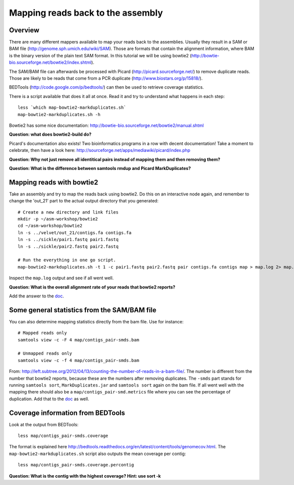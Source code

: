 ============================================
Mapping reads back to the assembly
============================================

Overview
======================

There are many different mappers available to map your reads back to the
assemblies. Usually they result in a SAM or BAM file
(http://genome.sph.umich.edu/wiki/SAM). Those are formats that contain the
alignment information, where BAM is the binary version of the plain text SAM
format. In this tutorial we will be using bowtie2
(http://bowtie-bio.sourceforge.net/bowtie2/index.shtml).


The SAM/BAM file can afterwards be processed with Picard
(http://picard.sourceforge.net/) to remove duplicate reads. Those are likely to
be reads that come from a PCR duplicate (http://www.biostars.org/p/15818/).


BEDTools (http://code.google.com/p/bedtools/) can then be used to retrieve
coverage statistics.


There is a script available that does it all at once. Read it and try to
understand what happens in each step::
    
    less `which map-bowtie2-markduplicates.sh`
    map-bowtie2-markduplicates.sh -h

Bowtie2 has some nice documentation: http://bowtie-bio.sourceforge.net/bowtie2/manual.shtml

**Question: what does bowtie2-build do?**

Picard's documentation also exists! Two bioinformatics programs in a row with
decent documentation! Take a moment to celebrate, then have a look here:
http://sourceforge.net/apps/mediawiki/picard/index.php 

**Question: Why not just remove all identitical pairs instead of mapping them
and then removing them?**

**Question: What is the difference between samtools rmdup and Picard MarkDuplicates?**



Mapping reads with bowtie2
==========================
Take an assembly and try to map the reads back using bowtie2. Do this on an
interactive node again, and remember to change the 'out_21' part to the actual output directory that you generated::

    # Create a new directory and link files
    mkdir -p ~/asm-workshop/bowtie2
    cd ~/asm-workshop/bowtie2
    ln -s ../velvet/out_21/contigs.fa contigs.fa
    ln -s ../sickle/pair1.fastq pair1.fastq
    ln -s ../sickle/pair2.fastq pair2.fastq

    # Run the everything in one go script. 
    map-bowtie2-markduplicates.sh -t 1 -c pair1.fastq pair2.fastq pair contigs.fa contigs map > map.log 2> map.err

Inspect the ``map.log`` output and see if all went well.

**Question: What is the overall alignment rate of your reads that bowtie2 reports?**

Add the answer to the doc_.


Some general statistics from the SAM/BAM file
=============================================
You can also determine mapping statistics directly from the bam file. Use for
instance::
    
    # Mapped reads only
    samtools view -c -F 4 map/contigs_pair-smds.bam
     
    # Unmapped reads only
    samtools view -c -f 4 map/contigs_pair-smds.bam

From:
http://left.subtree.org/2012/04/13/counting-the-number-of-reads-in-a-bam-file/.
The number is different from the number that bowtie2 reports, because these are
the numbers after removing duplicates. The ``-smds`` part stands for running
``samtools sort``, ``MarkDuplicates.jar`` and ``samtools sort`` again on the
bam file. If all went well with the mapping there should also be a
``map/contigs_pair-smd.metrics`` file where you can see the percentage of
duplication. Add that to the doc_ as well.


Coverage information from BEDTools
=============================================
Look at the output from BEDTools::

    less map/contigs_pair-smds.coverage

The format is explained here
http://bedtools.readthedocs.org/en/latest/content/tools/genomecov.html. The
``map-bowtie2-markduplicates.sh`` script also outputs the mean coverage per
contig::

    less map/contigs_pair-smds.coverage.percontig

**Question: What is the contig with the highest coverage? Hint: use sort -k**

.. _doc: https://docs.google.com/spreadsheet/ccc?key=0AvduvUOYAB-_dDdDSVhqUi1KQmJkTlZJcHVfMGI3a2c#gid=3

